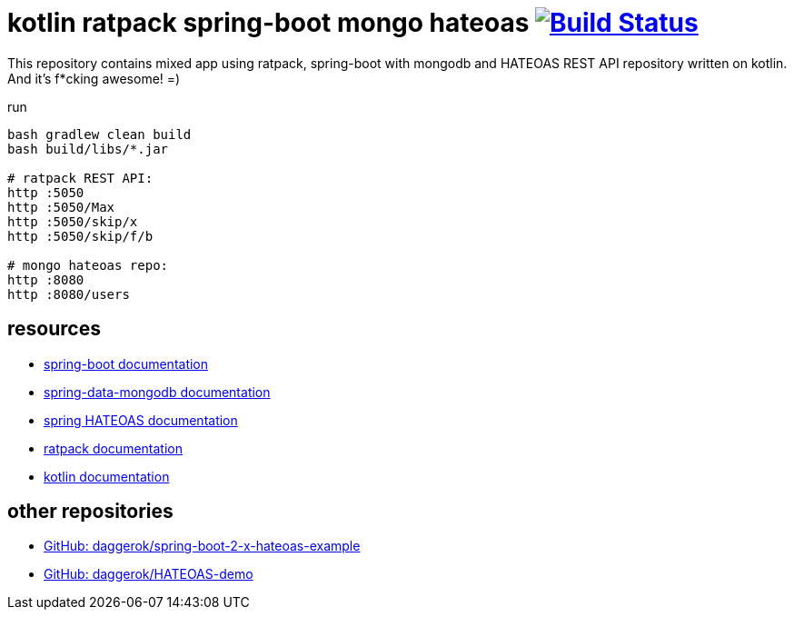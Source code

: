 = kotlin ratpack spring-boot mongo hateoas image:https://travis-ci.org/daggerok/kotlin-ratpack-spring-boot-mongo-hateoas.svg?branch=master["Build Status", link=https://travis-ci.org/daggerok/kotlin-ratpack-spring-boot-mongo-hateoas]

//tag::content[]

This repository contains mixed app using ratpack, spring-boot
with mongodb and HATEOAS REST API repository written on kotlin.
And it's f*cking awesome! =)

.run
----
bash gradlew clean build
bash build/libs/*.jar

# ratpack REST API:
http :5050
http :5050/Max
http :5050/skip/x
http :5050/skip/f/b

# mongo hateoas repo:
http :8080
http :8080/users
----

== resources

- link:https://docs.spring.io/spring-boot/docs/1.5.8.RELEASE/reference/htmlsingle/[spring-boot documentation]
- link:https://docs.spring.io/spring-data/data-mongodb/docs/1.10.x/reference/html/[spring-data-mongodb documentation]
- link:https://docs.spring.io/spring-hateoas/docs/current/reference/html/[spring HATEOAS documentation]
- link:https://ratpack.io/manual/current/index.html[ratpack documentation]
- link:https://kotlinlang.org/docs/reference/[kotlin documentation]

== other repositories

- link:https://github.com/daggerok/spring-boot-2-x-hateoas-example[GitHub: daggerok/spring-boot-2-x-hateoas-example]
- link:https://github.com/daggerok/HATEOAS-demo[GitHub: daggerok/HATEOAS-demo]

//end::content[]
